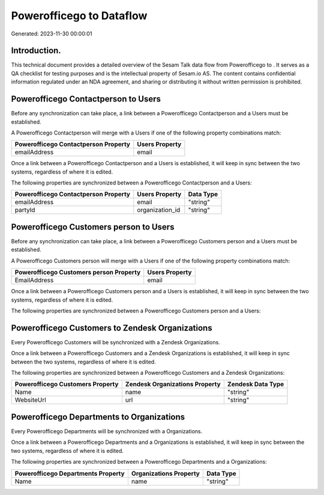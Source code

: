 ==========================
Powerofficego to  Dataflow
==========================

Generated: 2023-11-30 00:00:01

Introduction.
------------

This technical document provides a detailed overview of the Sesam Talk data flow from Powerofficego to . It serves as a QA checklist for testing purposes and is the intellectual property of Sesam.io AS. The content contains confidential information regulated under an NDA agreement, and sharing or distributing it without written permission is prohibited.

Powerofficego Contactperson to  Users
-------------------------------------
Before any synchronization can take place, a link between a Powerofficego Contactperson and a  Users must be established.

A Powerofficego Contactperson will merge with a  Users if one of the following property combinations match:

.. list-table::
   :header-rows: 1

   * - Powerofficego Contactperson Property
     -  Users Property
   * - emailAddress
     - email

Once a link between a Powerofficego Contactperson and a  Users is established, it will keep in sync between the two systems, regardless of where it is edited.

The following properties are synchronized between a Powerofficego Contactperson and a  Users:

.. list-table::
   :header-rows: 1

   * - Powerofficego Contactperson Property
     -  Users Property
     -  Data Type
   * - emailAddress
     - email
     - "string"
   * - partyId
     - organization_id
     - "string"


Powerofficego Customers person to  Users
----------------------------------------
Before any synchronization can take place, a link between a Powerofficego Customers person and a  Users must be established.

A Powerofficego Customers person will merge with a  Users if one of the following property combinations match:

.. list-table::
   :header-rows: 1

   * - Powerofficego Customers person Property
     -  Users Property
   * - EmailAddress
     - email

Once a link between a Powerofficego Customers person and a  Users is established, it will keep in sync between the two systems, regardless of where it is edited.

The following properties are synchronized between a Powerofficego Customers person and a  Users:

.. list-table::
   :header-rows: 1

   * - Powerofficego Customers person Property
     -  Users Property
     -  Data Type


Powerofficego Customers to Zendesk Organizations
------------------------------------------------
Every Powerofficego Customers will be synchronized with a Zendesk Organizations.

Once a link between a Powerofficego Customers and a Zendesk Organizations is established, it will keep in sync between the two systems, regardless of where it is edited.

The following properties are synchronized between a Powerofficego Customers and a Zendesk Organizations:

.. list-table::
   :header-rows: 1

   * - Powerofficego Customers Property
     - Zendesk Organizations Property
     - Zendesk Data Type
   * - Name
     - name
     - "string"
   * - WebsiteUrl
     - url
     - "string"


Powerofficego Departments to  Organizations
-------------------------------------------
Every Powerofficego Departments will be synchronized with a  Organizations.

Once a link between a Powerofficego Departments and a  Organizations is established, it will keep in sync between the two systems, regardless of where it is edited.

The following properties are synchronized between a Powerofficego Departments and a  Organizations:

.. list-table::
   :header-rows: 1

   * - Powerofficego Departments Property
     -  Organizations Property
     -  Data Type
   * - Name
     - name
     - "string"

